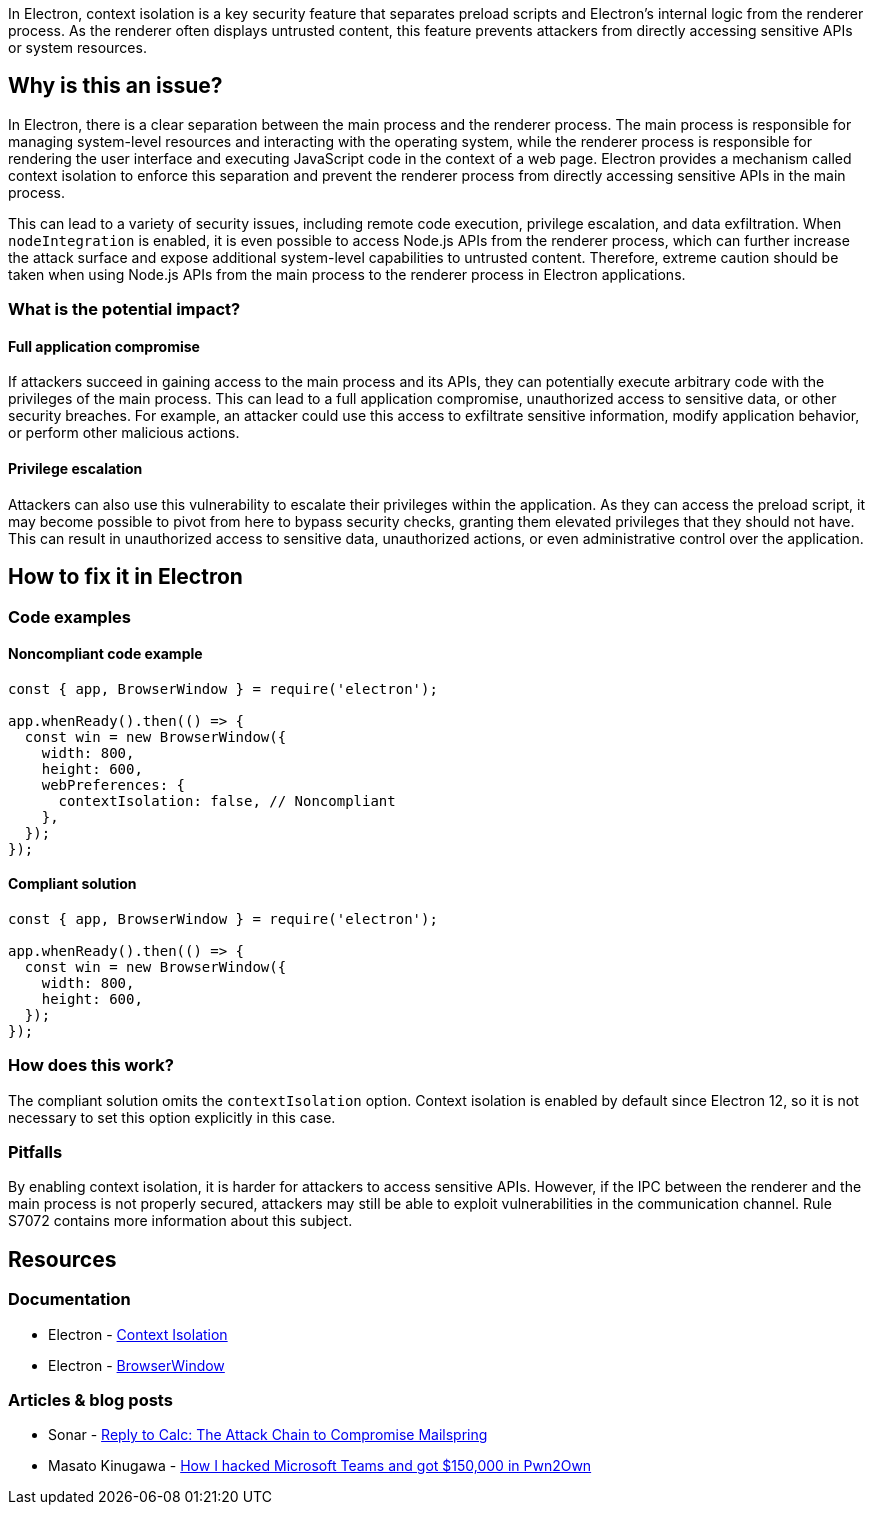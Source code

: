 In Electron, context isolation is a key security feature that separates preload scripts and Electron's internal logic from the renderer process. As the renderer often displays untrusted content, this feature prevents attackers from directly accessing sensitive APIs or system resources.

== Why is this an issue?

In Electron, there is a clear separation between the main process and the renderer process. The main process is responsible for managing system-level resources and interacting with the operating system, while the renderer process is responsible for rendering the user interface and executing JavaScript code in the context of a web page. Electron provides a mechanism called context isolation to enforce this separation and prevent the renderer process from directly accessing sensitive APIs in the main process.

This can lead to a variety of security issues, including remote code execution, privilege escalation, and data exfiltration. When `nodeIntegration` is enabled, it is even possible to access Node.js APIs from the renderer process, which can further increase the attack surface and expose additional system-level capabilities to untrusted content. Therefore, extreme caution should be taken when using Node.js APIs from the main process to the renderer process in Electron applications.

=== What is the potential impact?

==== Full application compromise

If attackers succeed in gaining access to the main process and its APIs, they can potentially execute arbitrary code with the privileges of the main process. This can lead to a full application compromise, unauthorized access to sensitive data, or other security breaches. For example, an attacker could use this access to exfiltrate sensitive information, modify application behavior, or perform other malicious actions.

==== Privilege escalation

Attackers can also use this vulnerability to escalate their privileges within the application. As they can access the preload script, it may become possible to pivot from here to bypass security checks, granting them elevated privileges that they should not have. This can result in unauthorized access to sensitive data, unauthorized actions, or even administrative control over the application.

== How to fix it in Electron

=== Code examples

==== Noncompliant code example

[source,javascript,diff-id=1,diff-type=noncompliant]
----
const { app, BrowserWindow } = require('electron');

app.whenReady().then(() => {
  const win = new BrowserWindow({
    width: 800,
    height: 600,
    webPreferences: {
      contextIsolation: false, // Noncompliant
    },
  });
});
----

==== Compliant solution

[source,javascript,diff-id=1,diff-type=compliant]
----
const { app, BrowserWindow } = require('electron');

app.whenReady().then(() => {
  const win = new BrowserWindow({
    width: 800,
    height: 600,
  });
});
----

=== How does this work?

The compliant solution omits the `contextIsolation` option. Context isolation is enabled by default since Electron 12, so it is not necessary to set this option explicitly in this case.

=== Pitfalls

By enabling context isolation, it is harder for attackers to access sensitive APIs. However, if the IPC between the renderer and the main process is not properly secured, attackers may still be able to exploit vulnerabilities in the communication channel. Rule S7072 contains more information about this subject.

== Resources
=== Documentation

* Electron - https://www.electronjs.org/docs/tutorial/context-isolation[Context Isolation]
* Electron - https://www.electronjs.org/docs/latest/api/browser-window#new-browserwindowoptions[BrowserWindow]

=== Articles & blog posts

* Sonar - https://www.sonarsource.com/blog/reply-to-calc-the-attack-chain-to-compromise-mailspring/[Reply to Calc: The Attack Chain to Compromise Mailspring]
* Masato Kinugawa - https://speakerdeck.com/masatokinugawa/how-i-hacked-microsoft-teams-and-got-150000-dollars-in-pwn2own?slide=14[How I hacked Microsoft Teams and got $150,000 in Pwn2Own]

ifdef::env-github,rspecator-view[]

'''
== Implementation Specification
(visible only on this page)

=== Message
* Change this code to enable context isolation.

=== Highlighting

* JavaScript:
    * Highlight the `contextIsolation` property.
* HTML:
    * Highlight the `webPreferences` attribute.

'''
== Comments And Links
(visible only on this page)

endif::env-github,rspecator-view[]
